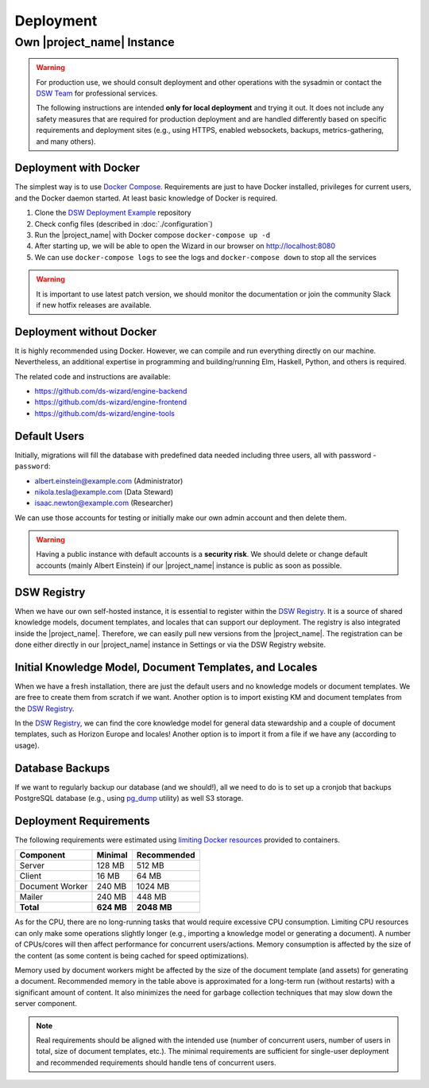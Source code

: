 Deployment
**********


Own |project_name| Instance
===========================

.. WARNING::

    For production use, we should consult deployment and other operations with the sysadmin or contact the `DSW Team <mailto:info@ds-wizard.org>`_ for professional services.

    The following instructions are intended **only for local deployment** and trying it out. It does not include any safety measures that are required for production deployment and are handled differently based on specific requirements and deployment sites (e.g., using HTTPS, enabled websockets, backups, metrics-gathering, and many others).


.. _installation-docker:

Deployment with Docker
----------------------

The simplest way is to use `Docker Compose <https://docs.docker.com/compose/>`__. Requirements are just to have Docker installed, privileges for current users, and the Docker daemon started. At least basic knowledge of Docker is required.

1. Clone the `DSW Deployment Example <https://github.com/ds-wizard/dsw-deployment-example>`__ repository
2. Check config files (described in :doc:`./configuration`)
3. Run the |project_name| with Docker compose ``docker-compose up -d``
4. After starting up, we will be able to open the Wizard in our browser on http://localhost:8080
5. We can use ``docker-compose logs`` to see the logs and ``docker-compose down`` to stop all the services

.. WARNING::

    It is important to use latest patch version, we should monitor the documentation or join the community Slack if new hotfix releases are available.

Deployment without Docker
-------------------------

It is highly recommended using Docker. However, we can compile and run everything directly on our machine. Nevertheless, an additional expertise in programming and building/running Elm, Haskell, Python, and others is required.

The related code and instructions are available:

* https://github.com/ds-wizard/engine-backend
* https://github.com/ds-wizard/engine-frontend
* https://github.com/ds-wizard/engine-tools

Default Users
-------------

Initially, migrations will fill the database with predefined data needed including three users, all with password - ``password``:

* albert.einstein@example.com (Administrator)
* nikola.tesla@example.com (Data Steward)
* isaac.newton@example.com (Researcher)

We can use those accounts for testing or initially make our own admin account and then delete them.

.. WARNING::

    Having a public instance with default accounts is a **security risk**. We should delete or change default accounts (mainly Albert Einstein) if our |project_name| instance is public as soon as possible.

DSW Registry
------------

When we have our own self-hosted instance, it is essential to register within the `DSW Registry <https://registry.ds-wizard.org>`__. It is a source of shared knowledge models, document templates, and locales that can support our deployment. The registry is also integrated inside the |project_name|. Therefore, we can easily pull new versions from the |project_name|. The registration can be done either directly in our |project_name| instance in Settings or via the DSW Registry website.


Initial Knowledge Model, Document Templates, and Locales
--------------------------------------------------------

When we have a fresh installation, there are just the default users and no knowledge models or document templates. We are free to create them from scratch if we want. Another option is to import existing KM and document templates from the `DSW Registry <https://registry.ds-wizard.org/>`__.

In the `DSW Registry <https://registry.ds-wizard.org/>`__, we can find the core knowledge model for general data stewardship and a couple of document templates, such as Horizon Europe and locales! Another option is to import it from a file if we have any (according to usage).

Database Backups
----------------

If we want to regularly backup our database (and we should!), all we need to do is to set up a cronjob that backups PostgreSQL database (e.g., using `pg_dump <https://www.postgresql.org/docs/current/app-pgdump.html>`__ utility) as well S3 storage.

Deployment Requirements
-----------------------

The following requirements were estimated using `limiting Docker resources <https://docs.docker.com/compose/compose-file/compose-file-v3/#resources>`__ provided to containers.

+-----------------+----------------+----------------+
| Component       | Minimal        | Recommended    |
+=================+================+================+
| Server          | 128 MB         | 512 MB         |
+-----------------+----------------+----------------+
| Client          | 16 MB          | 64 MB          |
+-----------------+----------------+----------------+
| Document Worker | 240 MB         | 1024 MB        |
+-----------------+----------------+----------------+
| Mailer          | 240 MB         | 448 MB         |
+-----------------+----------------+----------------+
| **Total**       | **624 MB**     | **2048 MB**    |
+-----------------+----------------+----------------+

As for the CPU, there are no long-running tasks that would require excessive CPU consumption. Limiting CPU resources can only make some operations slightly longer (e.g., importing a knowledge model or generating a document). A number of CPUs/cores will then affect performance for concurrent users/actions. Memory consumption is affected by the size of the content (as some content is being cached for speed optimizations).

Memory used by document workers might be affected by the size of the document template (and assets) for generating a document. Recommended memory in the table above is approximated for a long-term run (without restarts) with a significant amount of content. It also minimizes the need for garbage collection techniques that may slow down the server component.

.. NOTE::

    Real requirements should be aligned with the intended use (number of concurrent users, number of users in total, size of document templates, etc.). The minimal requirements are sufficient for single-user deployment and recommended requirements should handle tens of concurrent users.
